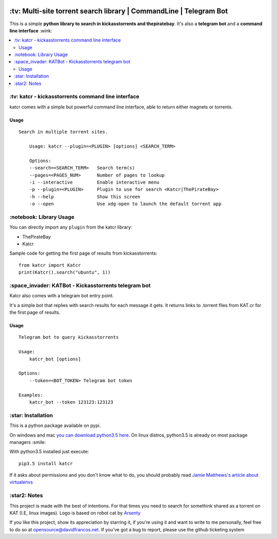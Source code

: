 .. image:: http://i.imgur.com/ofx75lO.png
   :align: center


.. image:: https://travis-ci.org/XayOn/katcr.svg?branch=master
    :target: https://travis-ci.org/XayOn/katcr

.. image:: https://coveralls.io/repos/github/XayOn/katcr/badge.svg?branch=master
    :target: https://coveralls.io/XayOn/katcr?branch=master

.. image:: https://badge.fury.io/py/katcr.svg
    :target: https://badge.fury.io/py/katcr


\:tv\: Multi-site torrent search library | CommandLine | Telegram Bot
======================================================================

This is a simple **python library to search in kickasstorrents and thepiratebay**.
It's also a **telegram bot** and a **command line interface** :wink:

.. contents:: :local:


\:tv\: katcr - kickasstorrents command line interface
------------------------------------------------------

katcr comes with a simple but powerful command line interface, able to
return either magnets or torrents.

Usage
+++++

::

    Search in multiple torrent sites.

        Usage: katcr --plugin=<PLUGIN> [options] <SEARCH_TERM>

        Options:
    	--search=<SEARCH_TERM>   Search term(s)
    	--pages=<PAGES_NUM>      Number of pages to lookup
    	-i --interactive         Enable interactive menu
    	-p --plugin=<PLUGIN>     Plugin to use for search <Katcr|ThePirateBay>
    	-h --help                Show this screen
    	-o --open                Use xdg-open to launch the default torrent app


.. image:: http://i.imgur.com/gOo3mqf.gif


\:notebook\: Library Usage
---------------------------

You can directly import any ``plugin`` from the katcr library:

- ThePirateBay
- Katcr

Sample code for getting the first page of results from kickasstorrents::

    from katcr import Katcr
    print(Katcr().search("ubuntu", 1))


\:space_invader\: KATBot - Kickasstorrents telegram bot
--------------------------------------------------------

Katcr also comes with a telegram bot entry point.

It's a simple bot that replies with search results for each message it gets.
It returns links to .torrent files from KAT.cr for the first page of results.

.. image:: http://i.imgur.com/7FxplBs.gif

Usage
+++++

::

    Telegram bot to query kickasstorrents

    Usage:
        katcr_bot [options]

    Options:
        --token=<BOT_TOKEN> Telegram bot token

    Examples:
        katcr_bot --token 123123:123123


\:star\: Installation
---------------------

This is a python package available on pypi.

On windows and mac `you can download python3.5 here <https://www.python.org/downloads/release/python-352/>`_.
On linux distros, python3.5 is already on most package managers :smile:

With python3.5 installed just execute::

    pip3.5 install katcr


If it asks about permissions and you don't know what to do, you should
probably read `Jamie Matthews's article about virtualenvs <https://www.dabapps.com/blog/introduction-to-pip-and-virtualenv-python/>`_


\:star2\: Notes
----------------

This project is made with the best of intentions. For that times
you need to search for somethink shared as a torrent on KAT
(I.E, linux images). Logo is based on robot cat by
`Arsenty <https://thenounproject.com/arsenty/>`_

If you like this project, show its appreciation by starring it, if you're using
it and want to write to me personally, feel free to do so at
opensource@davidfrancos.net. If you've got a bug to report, please use the
github ticketing system
